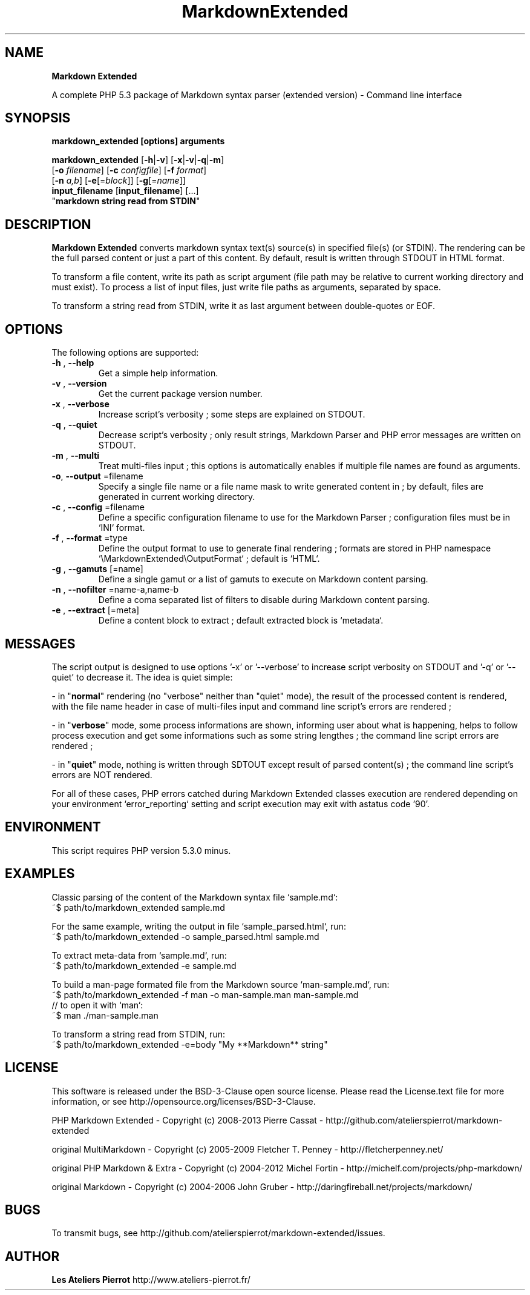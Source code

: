 .\" author: Les Ateliers Pierrot

.TH  "MarkdownExtended" "3" "2013-06-17" "Version 0.0.8-dev" "markdown_extended Manual"

.SH NAME

.PP
\fBMarkdown Extended\fP

.PP
A complete PHP 5.3 package of Markdown syntax parser (extended version) - Command line interface

.SH SYNOPSIS

.PP
\fBmarkdown_extended [options] arguments\fP

.PP
\fBmarkdown_extended\fP  [\fB-h\fP|\fB-v\fP]  [\fB-x\fP|\fB-v\fP|\fB-q\fP|\fB-m\fP]
    [\fB-o\fP \fIfilename\fP]  [\fB-c\fP \fIconfigfile\fP]  [\fB-f\fP \fIformat\fP]
    [\fB-n\fP \fIa,b\fP]  [\fB-e\fP[=\fIblock\fP]]  [\fB-g\fP[=\fIname\fP]]
    \fBinput_filename\fP  [\fBinput_filename\fP]  [...]
    "\fBmarkdown string read from STDIN\fP"

.SH DESCRIPTION

.PP
\fBMarkdown Extended\fP converts markdown syntax text(s) source(s) in specified file(s)
(or STDIN). The rendering can be the full parsed content or just a part of this content.
By default, result is written through STDOUT in HTML format.

.PP
To transform a file content, write its path as script argument (file path may be relative
to current working directory and must exist). To process a list of input files, just write
file paths as arguments, separated by space.

.PP
To transform a string read from STDIN, write it as last argument between double-quotes or EOF.

.SH OPTIONS

.PP
The following options are supported:
.TP
\fB-h\fP , \fB--help\fP
Get a simple help information.
.TP
\fB-v\fP , \fB--version\fP
Get the current package version number.
.TP
\fB-x\fP , \fB--verbose\fP
Increase script's verbosity ; some steps are explained on STDOUT.
.TP
\fB-q\fP , \fB--quiet\fP
Decrease script's verbosity ; only result strings, Markdown Parser and PHP error
messages are written on STDOUT.
.TP
\fB-m\fP , \fB--multi\fP
Treat multi-files input ; this options is automatically enables if multiple file
names are found as arguments.
.TP
\fB-o\fP, \fB--output\fP =filename
Specify a single file name or a file name mask to write generated content in ; by
default, files are generated in current working directory.
.TP
\fB-c\fP , \fB--config\fP =filename
Define a specific configuration filename to use for the Markdown Parser ;
configuration files must be in `\fSINI\fP` format.
.TP
\fB-f\fP , \fB--format\fP =type
Define the output format to use to generate final rendering ; formats are stored in
PHP namespace `\fS\\MarkdownExtended\\OutputFormat\fP` ; default is `\fSHTML\fP`.
.TP
\fB-g\fP , \fB--gamuts\fP [=name]
Define a single gamut or a list of gamuts to execute on Markdown content parsing.
.TP
\fB-n\fP , \fB--nofilter\fP =name-a,name-b
Define a coma separated list of filters to disable during Markdown content parsing.
.TP
\fB-e\fP , \fB--extract\fP [=meta]
Define a content block to extract ; default extracted block is `\fSmetadata\fP`.
.SH MESSAGES

.PP
The script output is designed to use options '-x' or '--verbose' to increase
script verbosity on STDOUT and '-q' or '--quiet' to decrease it. The idea is quiet simple:

- in "\fBnormal\fP" rendering (no "verbose" neither than "quiet" mode), the result of the 
processed content is rendered, with the file name header in case of multi-files input
and command line script's errors are rendered ;

- in "\fBverbose\fP" mode, some process informations are shown, informing user about what is
happening, helps to follow process execution and get some informations such as some
string lengthes ; the command line script errors are rendered ;

- in "\fBquiet\fP" mode, nothing is written through SDTOUT except result of parsed content(s) ;
the command line script's errors are NOT rendered.

.PP
For all of these cases, PHP errors catched during Markdown Extended classes execution are
rendered depending on your environment `\fSerror_reporting\fP` setting and script execution may
exit with astatus code '90'.

.SH ENVIRONMENT

.PP
This script requires PHP version 5.3.0 minus.

.SH EXAMPLES

.PP
Classic parsing of the content of the Markdown syntax file `\fSsample.md\fP`:
    ~$ path/to/markdown_extended sample.md
.PP
For the same example, writing the output in file `\fSsample_parsed.html\fP`, run:
    ~$ path/to/markdown_extended -o sample_parsed.html sample.md
.PP
To extract meta-data from `\fSsample.md\fP`, run:
    ~$ path/to/markdown_extended -e sample.md
.PP
To build a man-page formated file from the Markdown source `\fSman-sample.md\fP`, run:
    ~$ path/to/markdown_extended -f man -o man-sample.man man-sample.md
.br
    // to open it with `man`:
.br
    ~$ man ./man-sample.man
.PP
To transform a string read from STDIN, run:
    ~$ path/to/markdown_extended -e=body "My **Markdown** string"
.SH LICENSE

.PP
This software is released under the BSD-3-Clause open source license. Please
read the License.text file for more information, or see
http://opensource.org/licenses/BSD-3-Clause.

.PP
PHP Markdown Extended - 
Copyright (c) 2008-2013 Pierre Cassat - 
http://github.com/atelierspierrot/markdown-extended

.PP
original MultiMarkdown - 
Copyright (c) 2005-2009 Fletcher T. Penney - 
http://fletcherpenney.net/

.PP
original PHP Markdown & Extra - 
Copyright (c) 2004-2012 Michel Fortin - 
http://michelf.com/projects/php-markdown/

.PP
original Markdown - 
Copyright (c) 2004-2006 John Gruber - 
http://daringfireball.net/projects/markdown/

.SH BUGS

.PP
To transmit bugs, see http://github.com/atelierspierrot/markdown-extended/issues.

.SH AUTHOR

.PP
\fBLes Ateliers Pierrot\fP http://www.ateliers-pierrot.fr/

